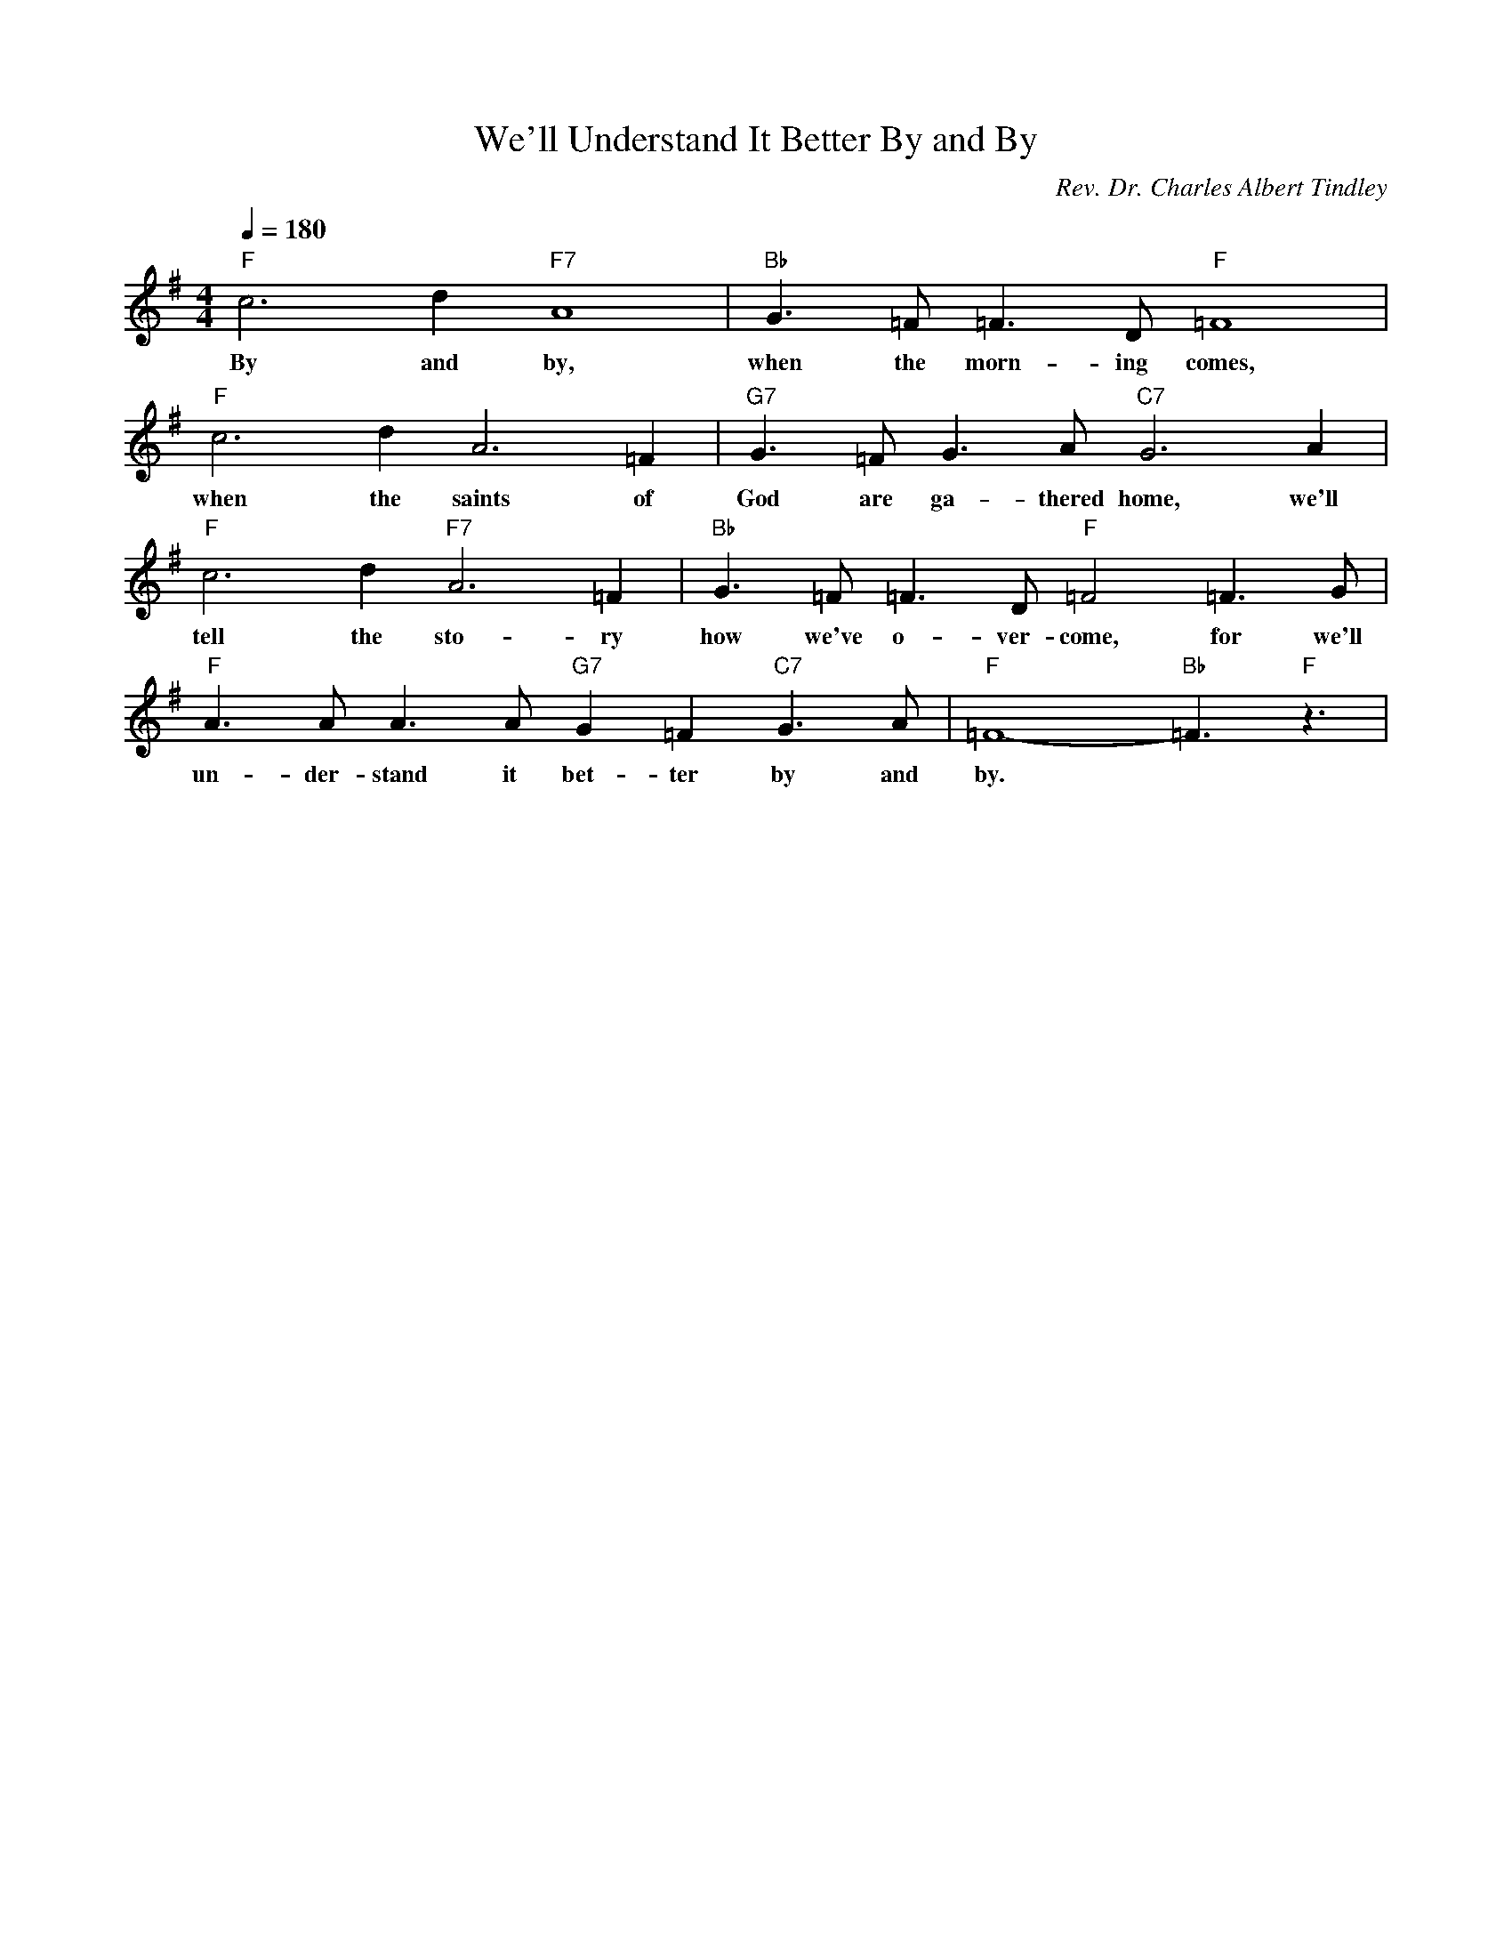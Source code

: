 X: 1
T: We'll Understand It Better By and By
M: 4/4
L: 1/4
Q:1/4=180
C: Rev. Dr. Charles Albert Tindley
R: Spiritual
K:G % 1 sharps
"F" c3d "F7" A4| "Bb" G3/2=F <=FD/2 "F" =F4|
w: By and by, when the morn-ing comes, 
"F" c3d2<A2=F| "G7" G3/2=F<GA/2 "C7" G3A|
w: when the saints of God are ga-thered home, we'll 
"F" c3d2<"F7" A2=F| "Bb" G3/2=F<=FD/2 "F" =F2 =F3/2G/2| 
w: tell the sto-ry how we've o-ver-come, for we'll
"F" A3/2A<AA/2 "G7"G=F "C7" G3/2A/2|"F"=F4- "Bb"=F3/2 "F"z3/2 |
w: un-der-stand it bet-ter by and by. 